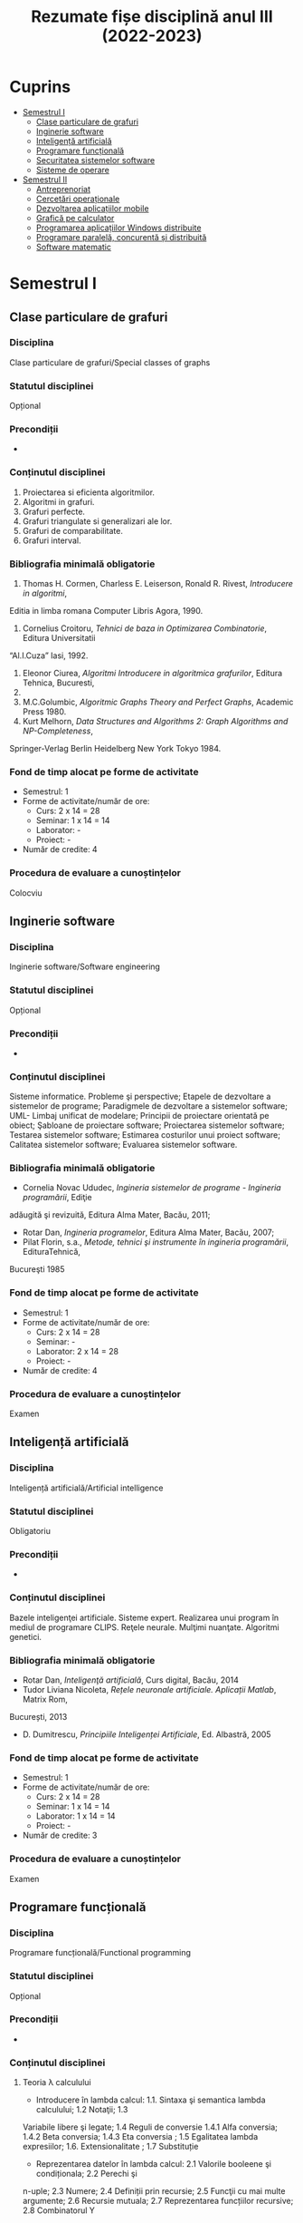 #+TITLE: Rezumate fișe disciplină anul III (2022-2023)
#+OPTIONS: toc:3

:PROPERTIES:
:UNNUMBERED: notoc
:END:
* Cuprins
:PROPERTIES:
:TOC:      :include all :depth 2 :ignore this
:END:
:CONTENTS:
- [[#semestrul-i][Semestrul I]]
  - [[#clase-particulare-de-grafuri][Clase particulare de grafuri]]
  - [[#inginerie-software][Inginerie software]]
  - [[#inteligență-artificială][Inteligență artificială]]
  - [[#programare-funcțională][Programare funcțională]]
  - [[#securitatea-sistemelor-software][Securitatea sistemelor software]]
  - [[#sisteme-de-operare][Sisteme de operare]]
- [[#semestrul-ii][Semestrul II]]
  - [[#antreprenoriat][Antreprenoriat]]
  - [[#cercetări-operaționale][Cercetări operaționale]]
  - [[#dezvoltarea-aplicațiilor-mobile][Dezvoltarea aplicațiilor mobile]]
  - [[#grafică-pe-calculator][Grafică pe calculator]]
  - [[#programarea-aplicațiilor-windows-distribuite][Programarea aplicațiilor Windows distribuite]]
  - [[#programare-paralelă-concurentă-și-distribuită][Programare paralelă, concurentă și distribuită]]
  - [[#software-matematic][Software matematic]]
:END:

* Semestrul I
** Clase particulare de grafuri

*** Disciplina
Clase particulare de grafuri/Special classes of graphs

*** Statutul disciplinei
Opțional

*** Precondiții
-

*** Conținutul disciplinei
1. Proiectarea si eficienta algoritmilor.
2. Algoritmi in grafuri.
3. Grafuri perfecte.
4. Grafuri triangulate si generalizari ale lor.
5. Grafuri de comparabilitate.
6. Grafuri interval.
*** Bibliografia minimală obligatorie
1. Thomas H. Cormen, Charless E. Leiserson, Ronald R. Rivest, /Introducere in algoritmi/,
Editia in limba romana Computer Libris Agora, 1990.
2. Cornelius Croitoru, /Tehnici de baza in Optimizarea Combinatorie/, Editura Universitatii
“Al.I.Cuza” Iasi, 1992.
3. Eleonor Ciurea, /Algoritmi Introducere in algoritmica grafurilor/, Editura Tehnica, Bucuresti,
2001.
4. M.C.Golumbic, /Algoritmic Graphs Theory and Perfect Graphs/, Academic Press 1980.
5. Kurt Melhorn, /Data Structures and Algorithms 2: Graph Algorithms and NP-Completeness/,
Springer-Verlag Berlin Heidelberg New York Tokyo 1984.
*** Fond de timp alocat pe forme de activitate
- Semestrul: 1
- Forme de activitate/număr de ore:
  - Curs: 2 x 14 = 28
  - Seminar: 1 x 14 = 14
  - Laborator: -
  - Proiect: -
- Număr de credite: 4

*** Procedura de evaluare a cunoștințelor
Colocviu
** Inginerie software

*** Disciplina
Inginerie software/Software engineering

*** Statutul disciplinei
Opțional

*** Precondiții
-

*** Conținutul disciplinei
Sisteme informatice. Probleme şi perspective; Etapele de dezvoltare a
sistemelor de programe; Paradigmele de dezvoltare a sistemelor
software; UML- Limbaj unificat de modelare; Principii de proiectare
orientată pe obiect; Şabloane de proiectare software; Proiectarea
sistemelor software; Testarea sistemelor software; Estimarea
costurilor unui proiect software; Calitatea sistemelor software;
Evaluarea sistemelor software.
*** Bibliografia minimală obligatorie
- Cornelia Novac Ududec, /Ingineria sistemelor de programe - Ingineria programării/, Ediţie
adăugită şi revizuită, Editura Alma Mater, Bacău, 2011;
- Rotar Dan, /Ingineria programelor/, Editura Alma Mater, Bacău, 2007;
- Pilat Florin, s.a., /Metode, tehnici şi instrumente în ingineria programării/, EdituraTehnică,
Bucureşti 1985
*** Fond de timp alocat pe forme de activitate
- Semestrul: 1
- Forme de activitate/număr de ore:
  - Curs: 2 x 14 = 28
  - Seminar: -
  - Laborator: 2 x 14 = 28
  - Proiect: -
- Număr de credite: 4

*** Procedura de evaluare a cunoștințelor
Examen
** Inteligență artificială

*** Disciplina
Inteligență artificială/Artificial intelligence

*** Statutul disciplinei
Obligatoriu
*** Precondiții
-

*** Conținutul disciplinei
Bazele inteligenţei artificiale. Sisteme expert. Realizarea unui
program în mediul de programare CLIPS. Reţele neurale. Mulţimi
nuanţate. Algoritmi genetici.
*** Bibliografia minimală obligatorie
- Rotar Dan, /Inteligenţă artificială/, Curs digital, Bacău, 2014
- Tudor Liviana Nicoleta, /Rețele neuronale artificiale. Aplicații Matlab/, Matrix Rom,
București, 2013
- D. Dumitrescu, /Principiile Inteligenței Artificiale/, Ed. Albastră, 2005
*** Fond de timp alocat pe forme de activitate
- Semestrul: 1
- Forme de activitate/număr de ore:
  - Curs: 2 x 14 = 28
  - Seminar: 1 x 14 = 14
  - Laborator: 1 x 14 = 14
  - Proiect: -
- Număr de credite: 3

*** Procedura de evaluare a cunoștințelor
Examen
** Programare funcțională

*** Disciplina
Programare funcțională/Functional programming

*** Statutul disciplinei
Opțional
*** Precondiții
-

*** Conținutul disciplinei
**** Teoria λ calculului
- Introducere în lambda calcul: 1.1. Sintaxa şi semantica lambda calculului; 1.2 Notaţii; 1.3
Variabile libere şi legate; 1.4 Reguli de conversie 1.4.1 Alfa conversia; 1.4.2 Beta conversia;
1.4.3 Eta conversia ; 1.5 Egalitatea lambda expresiilor; 1.6. Extensionalitate ; 1.7 Substituție
- Reprezentarea datelor în lambda calcul: 2.1 Valorile booleene şi condiționala; 2.2 Perechi şi
n-uple; 2.3 Numere; 2.4 Definiții prin recursie; 2.5 Funcţii cu mai multe argumente; 2.6
Recursie mutuala; 2.7 Reprezentarea funcțiilor recursive; 2.8 Combinatorul Y
- Funcţii fold: Proprietatea de universalitate a fold-urilor; Alte proprietăți
- Combinatori
****  Grafica în HOpenGL
- Desene cu linii. Vertex. Primitiva LineStrip. Callback-ul pentru desen pe Display.
Matrixmode: Proiecție și Modelview. Callback-ul de redimensionare. Tipul Maybe și
programul principal. Folosirea matricei unitate.
- Desene cu linii în 3D. Viewport, frustum. Buffer unic vs. buffer dublu. Culori RGB și
RGBA. Primitiva Wireframe. Constructorul Cube – al cuburilor în Haskell. LookAt. Scalari.
- Degradeuri de culoare. Smooth shade Model. Primitiva Triangle.
- Scene în 3D. Compunerea transformărilor geometrice. Stiva de matrice. Iluminatul cu surse
de lumina. Lumina ambientala difuza și speculara. Randarea primitivelor ObjectSolid.
Torul, conul și sfera. Folosirea buffer-ului de adâncimi. (WithDepthBuffer). Functia de
comparare a adâncimilor. Translații și rotații.
- Transparenta. Alpha blending. Starea lumii dintr-un joc. Constructorul de tip IORef. Citirea
cu get, procesarea valorii cu op. =$~=.
- Materiale în lumina. Ceata: Absorbția luminii în ceata. 3 feluri de ceata: liniara,
exponențială și exp2.
- Un proiect complex
*** Bibliografia minimală obligatorie
- Gordon Mike, /Introduction to Functional Programming/, The University of Cambridge
Computer Laboratory
http://www.cl.cam.ac.uk/~mjcg/
http://www.haskell.org/wikiupload/a/a5/Notes_Funcţional_programming.pdf
- Gontineac Mihai, /Programare Funcţionala O introducere utilizând limbajul Haskell/ - Ed.
Alexandru Myller, Iași , 2006
- Popa, Dan – /O introducere în Haskell 98 prin exemple/ – Editura PIM, Iași, 2014
- Garcia, Jorge; Popa Dan (trad) /Manual introductiv de OpenGL/, Editura Alma Mater, 2014,
ISBN 978-606-527-349-8
*** Fond de timp alocat pe forme de activitate
- Semestrul: 1
- Forme de activitate/număr de ore:
  - Curs: 2 x 14 = 28
  - Seminar: 2 x 14 = 28
  - Laborator: -
  - Proiect: -
- Număr de credite: 5

*** Procedura de evaluare a cunoștințelor
Colocviu
** Securitatea sistemelor software

*** Disciplina
Securitatea sistemelor informatice/ Information systems security

*** Statutul disciplinei
Opțional

*** Precondiții
-

*** Conținutul disciplinei
- Standarde și protocoale de securitate
- Semnătura electronică
- Tehnologii Antivirus, Anti Malware, Firewall, porturi și tehnologii de autorizare
- Securitatea serverelor de aplicații. Validarea și auditul proceselor de asigurare a securității în
mediul distribuit
- Securitatea bazelor de date. Prevenirea și înlăturarea atacurilor asupra sistemelor de baze de date
- Securitatea aplicațiilor Cloud Computing
- Securitatea aplicațiilor mobile
- Scrierea de cod sigur. Securitatea codului sursă dezvoltat de programatori
- Asigurarea securității lucrului cu memoria internă, securitatea adresării, vulnerabilitatea string-
urilor
- Aplicarea tehnologiilor de scriere a codului sigur în aplicații cu baze de date.
- securitatea aplicațiilor .NET în contextul serverelor de aplicații virtualizate Windows Server
2012/2016/2019 și Microsoft SQL Server
*** Bibliografia minimală obligatorie
1. Ion Ivan, Cristian Toma, /Informatics Security Handbook/, 2nd Edition, ASE Publishing
House, 2009
2. Ross Anderson, /Security Engineering/, 3rd Edition, Wiley, 2020,
https://www.cl.cam.ac.uk/~rja14/book.html
3. IT&C Cybersecurity Master, Bucharest University of Economic Studies, http://ism.ase.ro/
4. Cristian Toma, /Security in Software Distributed Platforms/, ASE Publishing House, 2008
*** Fond de timp alocat pe forme de activitate
- Semestrul: 1
- Forme de activitate/număr de ore:
  - Curs: 2 x 14 = 28
  - Seminar: 2 x 14 = 28
  - Laborator: -
  - Proiect: -
- Număr de credite: 5

*** Procedura de evaluare a cunoștințelor
Examen
** Sisteme de operare

*** Disciplina
Sisteme de operare/Operating systems

*** Statutul disciplinei
Obligatoriu

*** Precondiții
-

*** Conținutul disciplinei
1. Argumente: De ce se foloseste Linux? De ce folosesc Linux?
2. O mică istorie a calculatoarelor personale: Structura unui sistem de operare. Sistemul de operare ca
gestionar de resurse. Resursele gestionate: Procesor, memorie, periferice, informație.
3. Mesajele nucleului unui sistem de operare Unix: Componente ale unui sistem și identificarea lor.
Sistemul de fișiere și directoare. Directoare standard.
4. Directoare importante din sistem: boot, home, etc, var, usr, opt, (samd). Sistemul de fisiere. Sisteme
de fisiere: EXT2, EXT3, Reiserfs, UFS, XFS, FAT, NTFS/HPFS, ExtFAT. Formatarea sistemelor de fisiere.
5. Instalarea unui sistem de operare Linux: Pregatiri pentru instalarea unui sistem de
operare Linux. Partiții ale discului hard. Partiții montate în directoare. Diverse scheme de partiționare.
6. Instalarea unui sistem de operare Linux (II): Reinstalarea unui sistem vechi sau compromis. Alegerea
pachetelor. Grupuri de pachete. O serie de pachete importante, comentate. Configurarea din timpul
instalarii. Configurarea post instalare: Incarcatoare de sisteme de operare: vechiul Lilo versus noul
Grub.
7. Drivere și module de nucleu. Procese și gestiunea lor. Prioritatea proceselor și schimbarea ei.
Utilitarul top. Nice și renice. Procese in timp real.
8. Drepturi de acces la directoare și fișiere. Utilizatori și grupuri de utilizatori. Programe pentru
stabilirea drepturilor. Fanioane speciale: suid, sgid, sticky bit. Utilitarul mc. Alte file managere.
9. Folosirea Linux în retele: Retele SOHO. Echipamente de retea impreuna cu Linux. Reteaua unei
firme care foloseste Linux pe gateway.
10. Periferice: Imprimante și fonturi pentru Linux. Instalarea unei imprimante.
Fonturi Type 1, True Type și Open Type. Gestionarea colectiilor de fonturi.
11. Scripturi Bash și scripturi in alte limbaje. Formatul fisierelor cu scripturi
și executia lor interpretativa.
12. Servicii oferite de sistemul de operare. Servicii absolut necesare la care nu se va renunta. Servicii
utile. Servicii nesigure.
13. Subsistemul grafic: Conceptul de server. Relatie client server. Serverul X stand-alone. Serverul X
14. Sisteme actuale derivate din SO Linux: Raspbian, Android X86.
*** Bibliografia minimală obligatorie
- Cantrell, David; Johnson, Logan; Lumens Chris; Dahn (trad), /Ghidul oficial al Slackware Linux/, 2005
- Mourani Gerhard, /Securing & Optimizing Linux/, ed a III-a, 2002
ISBN: 0968879314 www.openna.com.
- Popa Dan, [[http://infoifr.ub.ro/images/stories/documente/cursuri_fr_info_sem1/linux-labs.rar][Caiet de laborator Linux]] 
*** Fond de timp alocat pe forme de activitate
- Semestrul: 1
- Forme de activitate/număr de ore:
  - Curs: 2 x 14 = 28
  - Seminar: -
  - Laborator: 1 x 14 = 14
  - Proiect: -
- Număr de credite: 4

*** Procedura de evaluare a cunoștințelor
Examen
* Semestrul II
** Antreprenoriat

*** Disciplina
Antreprenoriat/Entrepreneurship

*** Statutul disciplinei
Obligatoriu

*** Precondiții
-

*** Conținutul disciplinei
**** Antreprenoriatul şi antreprenorul: definiri şi nuanţări
***** Antreprenorul şi antreprenoriatul: scurtă retrospectivă istorică
***** Atribute ale antreprenoriatului
**** Perspective asupra antreprenorului
***** Perspectiva economică
***** Perspectiva sociologică
**** Diferenţe între antreprenoriat şi managementul întreprinderilor mici şi mijlocii
***** Aspecte generale
***** Antreprenor, manager, leader
**** Antreprenoriat comercial
***** Delimitări conceptuale
***** Antreprenorul comercial
***** Stakeholderii în cadrul antreprenoriatului comercial
**** Antreprenoriatul social. Delimitări conceptuale
***** Particularitățile antreprenoriatului social
***** Antreprenoriatul social sau economia socială în România
***** Întreprinderea socială și avantajele oferite de aceasta în cadrul procesului de antreprenoriat social descriere, explicaţii.
**** Elaborarea planului de afaceri
*** Bibliografia minimală obligatorie
- Borza A., Bordean, O., Mitra, C., Supuran, R., Mureşan, A. (2009),
  /Antreprenoriat. Managementul firmelor mici şi mijlocii. Concepte şi
  studii de caz/, Ed. Risoprint, Cluj-Napoca,
2. Chirleşan D., Neştian A. (coord.), (2009), /Întreprinzătorul, firma
   şi pieţele în spaţiul naţional, european şi global/, Editura
   Universităţii A.I.C., Iaşi.
3. Crişan (Mitra) C., 2012, /Antreprenoriatul social şi
   responsabilitatea socială corporatistă/, Ed. Risoprint, Cluj-Napoca
4. Grigore, A.,M., (2012), /Antreprenoriat şi management pentru
   afaceri mici şi mijlocii/, Editura: CH Beck, Colecţia: Oeconomica
5. Larry C. Farrell – /Cum să devii antreprenor: dezvoltă-ţi propria
   afacere!/, Editura Curtea Veche, Bucureşti, 2008
6. Văduva S. (2004), /Antreprenoriatul/, București: Ed. Economică
*** Fond de timp alocat pe forme de activitate
- Semestrul: 2
- Forme de activitate/număr de ore:
  - Curs: 1 x 12 = 12
  - Seminar: -
  - Laborator: -
  - Proiect: -
- Număr de credite: 1

*** Procedura de evaluare a cunoștințelor
Colocviu
** Cercetări operaționale

*** Disciplina
Cercetări operaționale/Operational Research

*** Statutul disciplinei
Obligatoriu

*** Precondiții
-

*** Conținutul disciplinei
1. Programare liniară. Diferite forme ale problemelor de programare liniară. Algoritmul simplex
primal. Algoritmul simplex dual
2. Programare neliniară. Programarea convexă. Programarea pătratică.
3. Programare discretă. Probleme tipice ale programării discrete. Algoritmul lui Gomory
4. Elemente de teoria jocurilor; rezolvarea jocurilor matriceale prin reducere la probleme de
optimizare liniara.
*** Bibliografia minimală obligatorie
- Breckner,W.,W., /Cercetare Operaţională/, Cluj-Napoca, Universitatea “Babeş-Bolyai”, Fac. de
Matematică, 1981.
- Breckner, W.W., Duca, D.: /Culegere de probleme de cercetare operationala/. Cluj-Napoca,
Universitatea, Fac. de Matematica, 1983.
- G.Mihoc, A.Ştefănescu, /Programarea matematică/, Editura didactică şi pedagogică,
Bucureşti,1973.
- A.Ştefănescu, /Curs de Cercetări Operaţionale/, Bucureşti, 1982.
- Gh.Gh.Vrănceanu, Şt.Mititelu, /Probleme de Cercetare Operaţională/, Editura Tehnică, Bucureşti,
1978
*** Fond de timp alocat pe forme de activitate
- Semestrul: 2
- Forme de activitate/număr de ore:
  - Curs: 2 x 12 = 24
  - Seminar: 2 x 12 = 24
  - Laborator: -
  - Proiect: -
- Număr de credite: 5

*** Procedura de evaluare a cunoștințelor
Examen
** Dezvoltarea aplicațiilor mobile

*** Disciplina
Dezvoltarea aplicațiilor mobile/Mobile applications development

*** Statutul disciplinei
Opțional

*** Precondiții
-

*** Conținutul disciplinei
1. Elemente introductive despre programarea dispzitivelor mobile. Tipologii de aplicații pentru
dispozitive mobile. Responsiveness.
2. Arhitectura aplcațiilor mobile Android, IOS și Windows. Exemple Xamarin Forms
3. Stocarea persistentă a datelor. Apelul serviciilor web, utilizarea protocoalelor JSON și SOAP în
aplicații Android și IOS
4. Dezvoltarea interfețelor utilizator multiplatformă. Scalabilitatea interfețelor utilizator pe ecrane
de dimensiune și rezoluție diferită.
5. Capabilități. Acces la senzorii dispozitivelor și la resursele de (tele)comunicații în rețele WIFI și
4G.
6. Grafică și multimedia pe platformele Android, Windows Phone, Windows 10 și IOS.
7. Aplicații mobile multiplatformă (cross-platform)
8. Aplicații mobile cu backend in Cloud
9. Recapitulare
*** Bibliografia minimală obligatorie
*** Fond de timp alocat pe forme de activitate
- Semestrul: 2
- Forme de activitate/număr de ore:
  - Curs: 2 x 12 = 28
  - Seminar: -
  - Laborator: 2 x 12 = 24
  - Proiect: -
- Număr de credite: 5

*** Procedura de evaluare a cunoștințelor
Colocviu
** Grafică pe calculator

*** Disciplina
Grafica pe calculator/Computer graphics

*** Statutul disciplinei
Obligatoriu

*** Precondiții
-

*** Conținutul disciplinei
Elemente introductive. Sistemul grafic OpenGL. Sisteme grafice pentru
grafica 3D. Caracteristici OpenGL. Bazele programării în
OpenGL. Arhitectura OpenGL. Descriere generală OpenGL, GLU şi
GLAUX. OpenGL Utility Library. Biblioteci
disponibile. GLAUX. Funcţiile callback GLAUX.  Primitive
geometrice. Primitive geometrice OpenGL. Formatul comenzilor
OpenGL. Specificarea primitivelor geometrice OpenGL. Atribute ale
primitivelor de ieşire. Reprezentarea curbelor şi a suprafeţelor
curbe. Evaluatori. Curbe Bezier. Suprafeţe Bezier. Interfaţa
NURBS. Curbe NURBS.  Suprafeţe cvadrice. Primitive
raster. Reprezentarea imaginilor bitmap. Reprezentarea fonturilor prin
bitmap-uri. Redarea pixmap-urilor. Utilizarea atributelor de redare în
OpenGL. Prezentare OpenGL ES 3.0. Prezentare EGL. Utilizare
Cross-Platform Mobile Development în Visual Studio 2015.
*** Bibliografia minimală obligatorie
- Culea George, /Prelucrare grafică/ – Note de curs - laborator Universitatea „Vasile Alecsandri”
din Bacău 2015
*** Fond de timp alocat pe forme de activitate
- Semestrul: 2
- Forme de activitate/număr de ore:
  - Curs: 2 x 12 = 24
  - Seminar: -
  - Laborator: 1 x 12 = 12
  - Proiect: -
- Număr de credite: 3

*** Procedura de evaluare a cunoștințelor
Examen
** Programarea aplicațiilor Windows distribuite

*** Disciplina
Programarea aplicațiilor Windows distribuite/ Distributed Windows
applications programming

*** Statutul disciplinei
Obligatoriu

*** Precondiții
-

*** Conținutul disciplinei
- Aplicatii clase, obiecte, asocieri, încapsulare, moştenire,
  polimorfism prin utilizarea limbajului
- Visual C#.NET;
- Aplicatii NET Framework. Prezentarea claselor fundamentale de pe
  platforma .NET;
- Aplicatii Windows Forms
- Aplicatii ListView, ListBox, GridView, TreeView şi legarea acestora
  la surse de date persistente; Lucrul cu fișiere binare serializate
  şi lucrul cu fişiere XML;
- Aplicatii SQL Server/Access din medii orientate obiect
- Aplicatii ADO.NET
- Aplicatii WPF – Windows Presentation Foundation
- Aplicatii programare Code behind
- Aplicatii testare in Visual Studio
- Controale fundamentale în Visual C#.NET; controale de utilizator.
- LINQ
- LINQ to SQL
*** Bibliografia minimală obligatorie
- Andrew TROELSEN, Philip JAPIKSE, /Pro C# 7: With .NET and .NET Core/, Apress, 2017,
ISBN: 978-1-4842-3017-6
- Bipin JOSHI, /Beginning XML with C# 7, XML Processing and Data Access for C# Developers/,
Apress, 2017, ISBN: 978-1-4842-3104-3
- Roberto BRUNETTI. Vanni BONCINELLI, /Exam Ref 70-485: Advanced
  Windows Store App Development Using C#/. Microsoft Press, 2013,
  ISBN: 978-0-7356-7686-2
- Tony NORTHRUP, /Microsoft.NET Framework 3.5 - Application Development Foundation/,
Microsoft Press, 2009, ISBN 978-0-7356-2619-5
- Matthew A. STOECKER, Steve J. STEIN, /Microsoft.NET Framework 3.5 -
  Windows Forms Application Development/, Microsoft Press, 2009, ISBN
  978-0-7356-2637-9
- Mike SNELL, Glenn JOHNSON, Tony NORTHRUP, GrandMasters,
  /Microsoft.NET Framework 3.5 ASP.NET Application Development/,
  Microsoft Press, 2009, ISBN 9780735625624
- Ross ANDERSON, /Security Engineering: A Guide to Building Dependable Distributed Systems/,
2nd Edition, Wiley, 2008, ISBN: 978-0-470-06852-6
*** Fond de timp alocat pe forme de activitate
- Semestrul: 2
- Forme de activitate/număr de ore:
  - Curs: 2 x 12 = 24
  - Seminar: -
  - Laborator: 4 x 12 = 24
  - Proiect: -
- Număr de credite: 5

*** Procedura de evaluare a cunoștințelor
Colocviu
** Programare paralelă, concurentă și distribuită

*** Disciplina
Programare paralelă, concurentă și distribuită/Parallel, concurrent
and distributed programming

*** Statutul disciplinei
Obligatoriu

*** Precondiții
-

*** Conținutul disciplinei
**** Calcul concurent
Necesitatea calculului concurent, execuţia pe platforme diverse, măsuri specifice
**** Paralelism implicit
Metode implicite de creştere a vitezei de procesare
**** Paralelism explicit
Metode de paralelizare a aplicaţiilor. Specificarea logicii programului. Specificarea
comunicaţiilor ca şablon
**** Rezolvarea unei probleme prin concurenţă
Graful de precedenţă. Metode de descompunere
**** Probleme numerice rezolvate paralel
Modalităţi de construire a algoritmilor paraleli. Evaluarea relaţiilor recursive. Polinoame.
Paralelism în prelucrarea imaginilor. Algoritmi pentru prelucrarea grafurilor
**** Tehnici efective de paralelizare
Paralelizarea programării dinamice. Paralelizarea sortării şi a problemelor conexe
**** Probleme actuale ale calculului concurent
Supercalculatoarele şi modelarea fenomenelor complexe. Reţelele de calcul şi de telefonie
mobilă.
*** Bibliografia minimală obligatorie
- Athanasiu I., /Java ca limbaj pentru programarea distribuită/, Matrix Rom, 2000
- Bumbaru S., /Curs practic de programare orientată pe obiecte în limbajul Java/, Universitatea
Dunărea de Jos, Galaţi, 2000
- Chiorean I., /Calcul paralel. Fundamente/, Ed. Microinformatica, 1995
- Petcu D., Negru V., /Procesare distribuită/, Editura Universităţii de Vest, Seria Alef, Timişoara,
2002
*** Fond de timp alocat pe forme de activitate
- Semestrul: 2
- Forme de activitate/număr de ore:
  - Curs: 2 x 12 = 28
  - Seminar: 1 x 12 = 14
  - Laborator: -
  - Proiect: -
- Număr de credite: 4

*** Procedura de evaluare a cunoștințelor
Examen
** Software matematic

*** Disciplina
Software matematic/ Mathematical software

*** Statutul disciplinei
Obligatoriu

*** Precondiții
-

*** Conținutul disciplinei
**** Notiunea de software matematic. Structura si caracteristicile unui software matematic
- Software-ul de sistem si software-ul de aplicatii
- C.A.S- Computer Algebra Systems
- Software-ul numeric care este utilizat pentru rezolvarea numerică a problemelor matematice precum: probleme de aproximare, sisteme de ecuatii liniare si neliniare algebrice si diferenţiale. Tipuri de prelucrari numerice de date.
**** Constructia de software. Modelare stiintifica. Design software
- Cerinte in design-ul de software.
- Noţiunea de model matematic. Algoritmi.
**** Software algebric. Calcule simbolice versus calcule numerice.
**** Software numeric.
- Matematica numerica si procesarea datelor numerice.
- Probleme numerice.
- Selectia de software si incertitudinea calculelor numerice.
**** Software matematic in educatie. Clasificare si exemple de software educationale .
**** Matlab. Generalitati. Functii de control general. Calcule cu vectori si matrice.
Reprezentarea grafica in Matlab. Fisiere Matlab. Instructiuni si comenzi Matlab.
*** Bibliografia minimală obligatorie
- Mathworks: /Matlab User’s Guide/
- Hunt B., Lipsman R., Rosenberg J., /A Guide to Matlab for Beginners and Experienced Users/,
Cambridge Universiy Press, 2001, ISBN:0521-00859-X
- Muraru C.V., /Software matematic/, www.stiinte.ub.ro (curs-format electronic)
- Muraru (Popescu) Carmen-Violeta, /Matlab - Ghid de studiu/, Ed. Edusoft, Bacau, 2006
*** Fond de timp alocat pe forme de activitate
- Semestrul: 2
- Forme de activitate/număr de ore:
  - Curs: 2 x 12 = 24
  - Seminar: -
  - Laborator: 2 x 12 = 24
  - Proiect: -
- Număr de credite: 4

*** Procedura de evaluare a cunoștințelor
Examen
